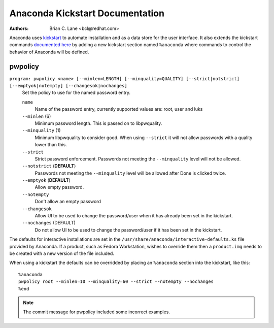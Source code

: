Anaconda Kickstart Documentation
================================

:Authors:
    Brian C. Lane <bcl@redhat.com>

Anaconda uses `kickstart <https://github.com/rhinstaller/pykickstart>`_ to automate
installation and as a data store for the user interface. It also extends the kickstart
commands `documented here <https://pykickstart.readthedocs.io/>`_
by adding a new kickstart section named ``%anaconda`` where commands to control the behavior
of Anaconda will be defined.


pwpolicy
--------

``program: pwpolicy <name> [--minlen=LENGTH] [--minquality=QUALITY] [--strict|notstrict] [--emptyok|notempty] [--changesok|nochanges]``
    Set the policy to use for the named password entry.

    ``name``
        Name of the password entry, currently supported values are: root, user and luks

    ``--minlen`` (6)
        Minimum password length. This is passed on to libpwquality.

    ``--minquality`` (1)
        Minimum libpwquality to consider good. When using ``--strict`` it will not allow
        passwords with a quality lower than this.

    ``--strict``
        Strict password enforcement. Passwords not meeting the ``--minquality`` level will
        not be allowed.

    ``--notstrict`` (**DEFAULT**)
        Passwords not meeting the ``--minquality`` level will be allowed after Done is clicked
        twice.

    ``--emptyok`` (**DEFAULT**)
        Allow empty password.

    ``--notempty``
        Don't allow an empty password

    ``--changesok``
        Allow UI to be used to change the password/user when it has already been set in
        the kickstart.

    ``--nochanges`` (DEFAULT)
        Do not allow UI to be used to change the password/user if it has been set in
        the kickstart.


The defaults for interactive installations are set in the ``/usr/share/anaconda/interactive-defaults.ks``
file provided by Anaconda. If a product, such as Fedora Workstation, wishes to override them
then a ``product.img`` needs to be created with a new version of the file included.

When using a kickstart the defaults can be overridded by placing an ``%anaconda`` section into
the kickstart, like this::

    %anaconda
    pwpolicy root --minlen=10 --minquality=60 --strict --notempty --nochanges
    %end

.. note:: The commit message for pwpolicy included some incorrect examples.

